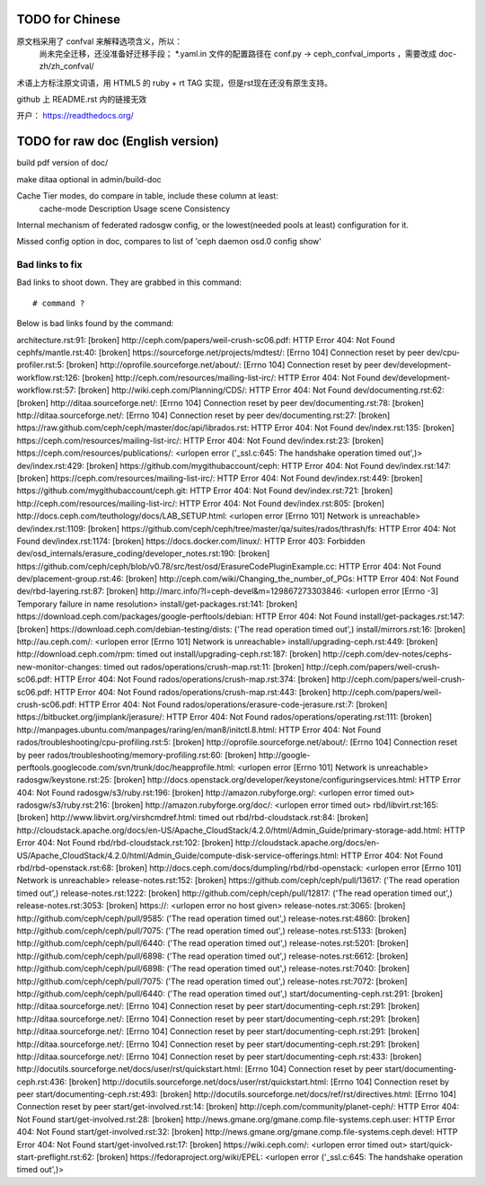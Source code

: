 TODO for Chinese
================

原文档采用了 confval 来解释选项含义，所以：
    尚未完全迁移，还没准备好迁移手段；
    \*.yaml.in 文件的配置路径在 conf.py -> ceph_confval_imports ，需要改成 doc-zh/zh_confval/

术语上方标注原文词语，用 HTML5 的 ruby + rt TAG 实现，但是rst现在还没有原生支持。

github 上 README.rst 内的链接无效

开户： https://readthedocs.org/


TODO for raw doc (English version)
==================================

build pdf version of doc/

make ditaa optional in admin/build-doc

Cache Tier modes, do compare in table, include these column at least:
	cache-mode
	Description
	Usage scene
	Consistency

Internal mechanism of federated radosgw config, or the lowest(needed pools
at least) configuration for it.

Missed config option in doc, compares to list of 'ceph daemon osd.0 config show'


Bad links to fix
----------------

Bad links to shoot down. They are grabbed in this command::

   # command ?

Below is bad links found by the command:

architecture.rst:91: [broken] http://ceph.com/papers/weil-crush-sc06.pdf: HTTP Error 404: Not Found
cephfs/mantle.rst:40: [broken] https://sourceforge.net/projects/mdtest/: [Errno 104] Connection reset by peer
dev/cpu-profiler.rst:5: [broken] http://oprofile.sourceforge.net/about/: [Errno 104] Connection reset by peer
dev/development-workflow.rst:126: [broken] http://ceph.com/resources/mailing-list-irc/: HTTP Error 404: Not Found
dev/development-workflow.rst:57: [broken] http://wiki.ceph.com/Planning/CDS/: HTTP Error 404: Not Found
dev/documenting.rst:62: [broken] http://ditaa.sourceforge.net/: [Errno 104] Connection reset by peer
dev/documenting.rst:78: [broken] http://ditaa.sourceforge.net/: [Errno 104] Connection reset by peer
dev/documenting.rst:27: [broken] https://raw.github.com/ceph/ceph/master/doc/api/librados.rst: HTTP Error 404: Not Found
dev/index.rst:135: [broken] https://ceph.com/resources/mailing-list-irc/: HTTP Error 404: Not Found
dev/index.rst:23: [broken] https://ceph.com/resources/publications/: <urlopen error ('_ssl.c:645: The handshake operation timed out',)>
dev/index.rst:429: [broken] https://github.com/mygithubaccount/ceph: HTTP Error 404: Not Found
dev/index.rst:147: [broken] https://ceph.com/resources/mailing-list-irc/: HTTP Error 404: Not Found
dev/index.rst:449: [broken] https://github.com/mygithubaccount/ceph.git: HTTP Error 404: Not Found
dev/index.rst:721: [broken] http://ceph.com/resources/mailing-list-irc/: HTTP Error 404: Not Found
dev/index.rst:805: [broken] http://docs.ceph.com/teuthology/docs/LAB_SETUP.html: <urlopen error [Errno 101] Network is unreachable>
dev/index.rst:1109: [broken] https://github.com/ceph/ceph/tree/master/qa/suites/rados/thrash/fs: HTTP Error 404: Not Found
dev/index.rst:1174: [broken] https://docs.docker.com/linux/: HTTP Error 403: Forbidden
dev/osd_internals/erasure_coding/developer_notes.rst:190: [broken] https://github.com/ceph/ceph/blob/v0.78/src/test/osd/ErasureCodePluginExample.cc: HTTP Error 404: Not Found
dev/placement-group.rst:46: [broken] http://ceph.com/wiki/Changing_the_number_of_PGs: HTTP Error 404: Not Found
dev/rbd-layering.rst:87: [broken] http://marc.info/?l=ceph-devel&m=129867273303846: <urlopen error [Errno -3] Temporary failure in name resolution>
install/get-packages.rst:141: [broken] https://download.ceph.com/packages/google-perftools/debian: HTTP Error 404: Not Found
install/get-packages.rst:147: [broken] https://download.ceph.com/debian-testing/dists: ('The read operation timed out',)
install/mirrors.rst:16: [broken] http://au.ceph.com/: <urlopen error [Errno 101] Network is unreachable>
install/upgrading-ceph.rst:449: [broken] http://download.ceph.com/rpm: timed out
install/upgrading-ceph.rst:187: [broken] http://ceph.com/dev-notes/cephs-new-monitor-changes: timed out
rados/operations/crush-map.rst:11: [broken] http://ceph.com/papers/weil-crush-sc06.pdf: HTTP Error 404: Not Found
rados/operations/crush-map.rst:374: [broken] http://ceph.com/papers/weil-crush-sc06.pdf: HTTP Error 404: Not Found
rados/operations/crush-map.rst:443: [broken] http://ceph.com/papers/weil-crush-sc06.pdf: HTTP Error 404: Not Found
rados/operations/erasure-code-jerasure.rst:7: [broken] https://bitbucket.org/jimplank/jerasure/: HTTP Error 404: Not Found
rados/operations/operating.rst:111: [broken] http://manpages.ubuntu.com/manpages/raring/en/man8/initctl.8.html: HTTP Error 404: Not Found
rados/troubleshooting/cpu-profiling.rst:5: [broken] http://oprofile.sourceforge.net/about/: [Errno 104] Connection reset by peer
rados/troubleshooting/memory-profiling.rst:60: [broken] http://google-perftools.googlecode.com/svn/trunk/doc/heapprofile.html: <urlopen error [Errno 101] Network is unreachable>
radosgw/keystone.rst:25: [broken] http://docs.openstack.org/developer/keystone/configuringservices.html: HTTP Error 404: Not Found
radosgw/s3/ruby.rst:196: [broken] http://amazon.rubyforge.org/: <urlopen error timed out>
radosgw/s3/ruby.rst:216: [broken] http://amazon.rubyforge.org/doc/: <urlopen error timed out>
rbd/libvirt.rst:165: [broken] http://www.libvirt.org/virshcmdref.html: timed out
rbd/rbd-cloudstack.rst:84: [broken] http://cloudstack.apache.org/docs/en-US/Apache_CloudStack/4.2.0/html/Admin_Guide/primary-storage-add.html: HTTP Error 404: Not Found
rbd/rbd-cloudstack.rst:102: [broken] http://cloudstack.apache.org/docs/en-US/Apache_CloudStack/4.2.0/html/Admin_Guide/compute-disk-service-offerings.html: HTTP Error 404: Not Found
rbd/rbd-openstack.rst:68: [broken] http://docs.ceph.com/docs/dumpling/rbd/rbd-openstack: <urlopen error [Errno 101] Network is unreachable>
release-notes.rst:152: [broken] https://github.com/ceph/ceph/pull/13617: ('The read operation timed out',)
release-notes.rst:1222: [broken] http://github.com/ceph/ceph/pull/12817: ('The read operation timed out',)
release-notes.rst:3053: [broken] https://: <urlopen error no host given>
release-notes.rst:3065: [broken] http://github.com/ceph/ceph/pull/9585: ('The read operation timed out',)
release-notes.rst:4860: [broken] http://github.com/ceph/ceph/pull/7075: ('The read operation timed out',)
release-notes.rst:5133: [broken] http://github.com/ceph/ceph/pull/6440: ('The read operation timed out',)
release-notes.rst:5201: [broken] http://github.com/ceph/ceph/pull/6898: ('The read operation timed out',)
release-notes.rst:6612: [broken] http://github.com/ceph/ceph/pull/6898: ('The read operation timed out',)
release-notes.rst:7040: [broken] http://github.com/ceph/ceph/pull/7075: ('The read operation timed out',)
release-notes.rst:7072: [broken] http://github.com/ceph/ceph/pull/6440: ('The read operation timed out',)
start/documenting-ceph.rst:291: [broken] http://ditaa.sourceforge.net/: [Errno 104] Connection reset by peer
start/documenting-ceph.rst:291: [broken] http://ditaa.sourceforge.net/: [Errno 104] Connection reset by peer
start/documenting-ceph.rst:291: [broken] http://ditaa.sourceforge.net/: [Errno 104] Connection reset by peer
start/documenting-ceph.rst:291: [broken] http://ditaa.sourceforge.net/: [Errno 104] Connection reset by peer
start/documenting-ceph.rst:291: [broken] http://ditaa.sourceforge.net/: [Errno 104] Connection reset by peer
start/documenting-ceph.rst:433: [broken] http://docutils.sourceforge.net/docs/user/rst/quickstart.html: [Errno 104] Connection reset by peer
start/documenting-ceph.rst:436: [broken] http://docutils.sourceforge.net/docs/user/rst/quickstart.html: [Errno 104] Connection reset by peer
start/documenting-ceph.rst:493: [broken] http://docutils.sourceforge.net/docs/ref/rst/directives.html: [Errno 104] Connection reset by peer
start/get-involved.rst:14: [broken] http://ceph.com/community/planet-ceph/: HTTP Error 404: Not Found
start/get-involved.rst:28: [broken] http://news.gmane.org/gmane.comp.file-systems.ceph.user: HTTP Error 404: Not Found
start/get-involved.rst:32: [broken] http://news.gmane.org/gmane.comp.file-systems.ceph.devel: HTTP Error 404: Not Found
start/get-involved.rst:17: [broken] https://wiki.ceph.com/: <urlopen error timed out>
start/quick-start-preflight.rst:62: [broken] https://fedoraproject.org/wiki/EPEL: <urlopen error ('_ssl.c:645: The handshake operation timed out',)>
